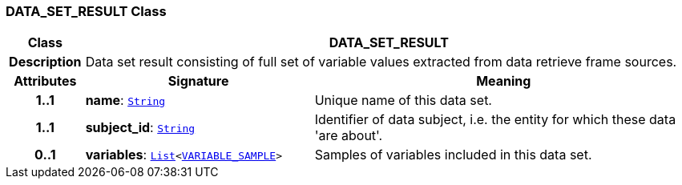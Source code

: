 === DATA_SET_RESULT Class

[cols="^1,3,5"]
|===
h|*Class*
2+^h|*DATA_SET_RESULT*

h|*Description*
2+a|Data set result consisting of full set of variable values extracted from data retrieve frame sources.

h|*Attributes*
^h|*Signature*
^h|*Meaning*

h|*1..1*
|*name*: `link:/releases/BASE/{base_release}/foundation_types.html#_string_class[String^]`
a|Unique name of this data set.

h|*1..1*
|*subject_id*: `link:/releases/BASE/{base_release}/foundation_types.html#_string_class[String^]`
a|Identifier of data subject, i.e. the entity for which these data 'are about'.

h|*0..1*
|*variables*: `link:/releases/BASE/{base_release}/foundation_types.html#_list_class[List^]<<<_variable_sample_class,VARIABLE_SAMPLE>>>`
a|Samples of variables included in this data set.
|===
